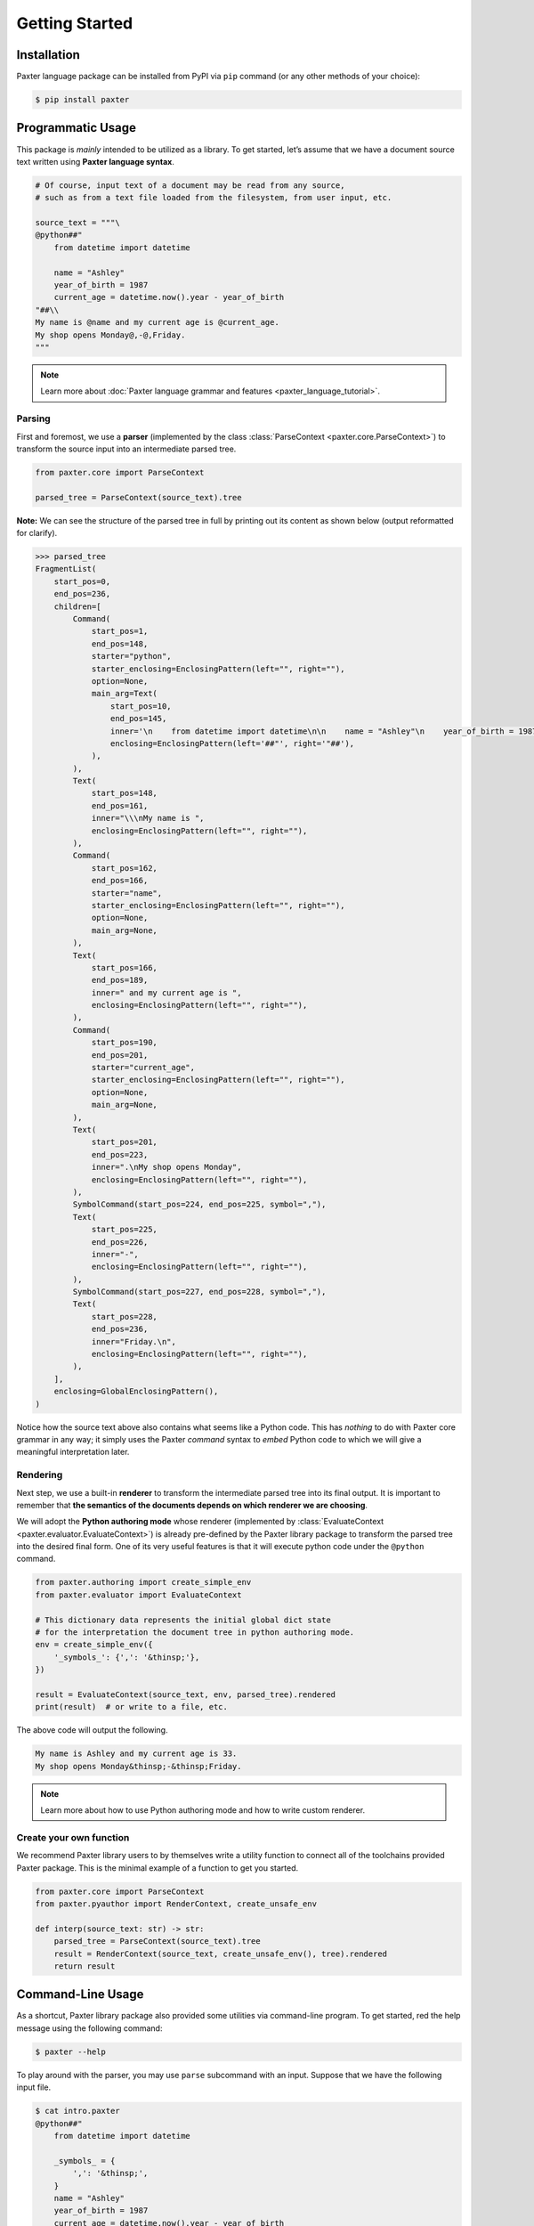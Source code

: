 ###############
Getting Started
###############

Installation
============

Paxter language package can be installed from PyPI via ``pip`` command
(or any other methods of your choice):

.. code-block:: shell

   $ pip install paxter


Programmatic Usage
==================

This package is *mainly* intended to be utilized as a library.
To get started, let’s assume that we have a document source text
written using **Paxter language syntax**.

.. code-block:: python

   # Of course, input text of a document may be read from any source,
   # such as from a text file loaded from the filesystem, from user input, etc.

   source_text = """\
   @python##"
       from datetime import datetime

       name = "Ashley"
       year_of_birth = 1987
       current_age = datetime.now().year - year_of_birth
   "##\\
   My name is @name and my current age is @current_age.
   My shop opens Monday@,-@,Friday.
   """

.. note::

   Learn more about :doc:`Paxter language grammar and features <paxter_language_tutorial>`.

Parsing
-------

First and foremost, we use a **parser**
(implemented by the class :class:`ParseContext <paxter.core.ParseContext>`)
to transform the source input into an intermediate parsed tree.

.. code-block:: python

   from paxter.core import ParseContext

   parsed_tree = ParseContext(source_text).tree

**Note:** We can see the structure of the parsed tree in full
by printing out its content as shown below (output reformatted for clarify).

.. code-block:: pycon

   >>> parsed_tree
   FragmentList(
       start_pos=0,
       end_pos=236,
       children=[
           Command(
               start_pos=1,
               end_pos=148,
               starter="python",
               starter_enclosing=EnclosingPattern(left="", right=""),
               option=None,
               main_arg=Text(
                   start_pos=10,
                   end_pos=145,
                   inner='\n    from datetime import datetime\n\n    name = "Ashley"\n    year_of_birth = 1987\n    current_age = datetime.now().year - year_of_birth\n',
                   enclosing=EnclosingPattern(left='##"', right='"##'),
               ),
           ),
           Text(
               start_pos=148,
               end_pos=161,
               inner="\\\nMy name is ",
               enclosing=EnclosingPattern(left="", right=""),
           ),
           Command(
               start_pos=162,
               end_pos=166,
               starter="name",
               starter_enclosing=EnclosingPattern(left="", right=""),
               option=None,
               main_arg=None,
           ),
           Text(
               start_pos=166,
               end_pos=189,
               inner=" and my current age is ",
               enclosing=EnclosingPattern(left="", right=""),
           ),
           Command(
               start_pos=190,
               end_pos=201,
               starter="current_age",
               starter_enclosing=EnclosingPattern(left="", right=""),
               option=None,
               main_arg=None,
           ),
           Text(
               start_pos=201,
               end_pos=223,
               inner=".\nMy shop opens Monday",
               enclosing=EnclosingPattern(left="", right=""),
           ),
           SymbolCommand(start_pos=224, end_pos=225, symbol=","),
           Text(
               start_pos=225,
               end_pos=226,
               inner="-",
               enclosing=EnclosingPattern(left="", right=""),
           ),
           SymbolCommand(start_pos=227, end_pos=228, symbol=","),
           Text(
               start_pos=228,
               end_pos=236,
               inner="Friday.\n",
               enclosing=EnclosingPattern(left="", right=""),
           ),
       ],
       enclosing=GlobalEnclosingPattern(),
   )


Notice how the source text above also contains what seems like a Python code.
This has *nothing* to do with Paxter core grammar in any way;
it simply uses the Paxter *command* syntax to *embed* Python code
to which we will give a meaningful interpretation later.

Rendering
---------

Next step, we use a built-in **renderer**
to transform the intermediate parsed tree into its final output.
It is important to remember that
**the semantics of the documents depends on which renderer we are choosing**.

We will adopt the **Python authoring mode** whose renderer
(implemented by :class:`EvaluateContext <paxter.evaluator.EvaluateContext>`)
is already pre-defined by the Paxter library package
to transform the parsed tree into the desired final form.
One of its very useful features is that it will execute python code
under the ``@python`` command.

.. code-block:: python

   from paxter.authoring import create_simple_env
   from paxter.evaluator import EvaluateContext

   # This dictionary data represents the initial global dict state
   # for the interpretation the document tree in python authoring mode.
   env = create_simple_env({
       '_symbols_': {',': '&thinsp;'},
   })

   result = EvaluateContext(source_text, env, parsed_tree).rendered
   print(result)  # or write to a file, etc.

The above code will output the following.

.. code-block:: text

   My name is Ashley and my current age is 33.
   My shop opens Monday&thinsp;-&thinsp;Friday.

.. note::

   Learn more about how to use Python authoring mode
   and how to write custom renderer.

Create your own function
------------------------

We recommend Paxter library users to by themselves write a utility function
to connect all of the toolchains provided Paxter package.
This is the minimal example of a function to get you started.

.. code-block:: python

   from paxter.core import ParseContext
   from paxter.pyauthor import RenderContext, create_unsafe_env

   def interp(source_text: str) -> str:
       parsed_tree = ParseContext(source_text).tree
       result = RenderContext(source_text, create_unsafe_env(), tree).rendered
       return result


Command-Line Usage
==================

As a shortcut, Paxter library package also provided some utilities
via command-line program.
To get started, red the help message using the following command:

.. code-block:: bash

   $ paxter --help

To play around with the parser, you may use ``parse`` subcommand with an input.
Suppose that we have the following input file.

.. code-block:: bash

   $ cat intro.paxter
   @python##"
       from datetime import datetime

       _symbols_ = {
           ',': '&thinsp;',
       }
       name = "Ashley"
       year_of_birth = 1987
       current_age = datetime.now().year - year_of_birth
   "##\
   My name is @name and my current age is @current_age.
   My shop opens Monday@,-@,Friday.

Then we can see the intermediate parsed tree using this command:

.. code-block:: bash

   $ paxter parse -i intro.paxter

If we wish to also render the document written in Paxter language
under the Python authoring mode with the default environment,
then use the following command:

.. code-block:: bash

   $ paxter pyauthor -i intro.paxter -o result.txt
   $ cat result.txt
   My name is Ashley and my current age is 33.
   My shop opens Monday&thinsp;-&thinsp;Friday.

However, this command-line option does *not* provide a lot of flexibility.
So we recommend users to dig deeper with a more programmatic usage.
It may require a lot of time and effort to setup the entire toolchain,
but it will definitely pay off in the long run.
